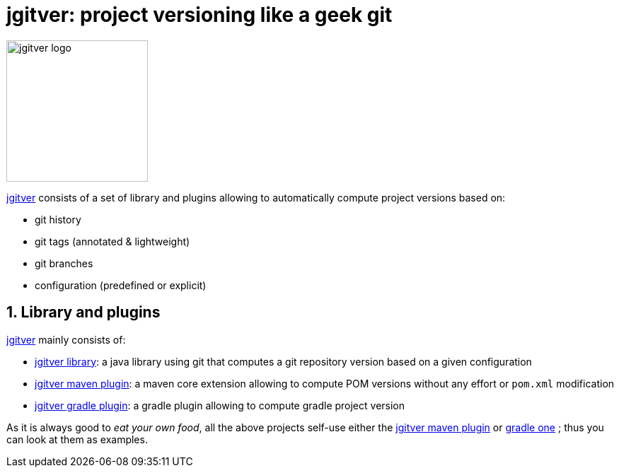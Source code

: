 = jgitver: project versioning like a [.line-through]#geek# git

:author: Matthieu Brouillard
:email: matthieu@brouillard.fr
:sectnums:
:toc: left
:toclevels: 1
:toc-title: Usage
:experimental:
:description: documentation for jgitver related projects
:keywords: jgitver git porject version versioning
:imagesdir: ./images
:icons: font

:jgitver-oss-root: https://github.com/jgitver
:jgitver-doc: {jgitver-oss-root}/jgitver.github.io
:jgitver-lib: {jgitver-oss-root}/jgitver
:jgitver-maven-plugin: {jgitver-oss-root}/jgitver-maven-plugin
:jgitver-gradle-plugin: {jgitver-oss-root}/gradle-jgitver-plugin

// based on http://mgreau.com/posts/2016/03/28/asciidoc-to-gh-pages-with-travis-ci-docker-asciidoctor.html

image::jgitver_black.png[jgitver logo,200]

{jgitver-doc}[jgitver] consists of a set of library and plugins allowing to automatically compute project versions based on:

- git history
- git tags (annotated & lightweight)
- git branches
- configuration (predefined or explicit)

== Library and plugins

{jgitver-doc}[jgitver] mainly consists of:

- {jgitver-lib}[jgitver library]: a java library using git that computes a git repository version based on a given configuration
- {jgitver-maven-plugin}[jgitver maven plugin]: a maven core extension allowing to compute POM versions without any effort or `pom.xml` modification
- {jgitver-gradle-plugin}[jgitver gradle plugin]: a gradle plugin allowing to compute gradle project version

As it is always good to _eat your own food_, all the above projects self-use either the {jgitver-maven-plugin}[jgitver maven plugin] or {jgitver-gradle-plugin}[gradle one] ; thus you can look at them as examples.
